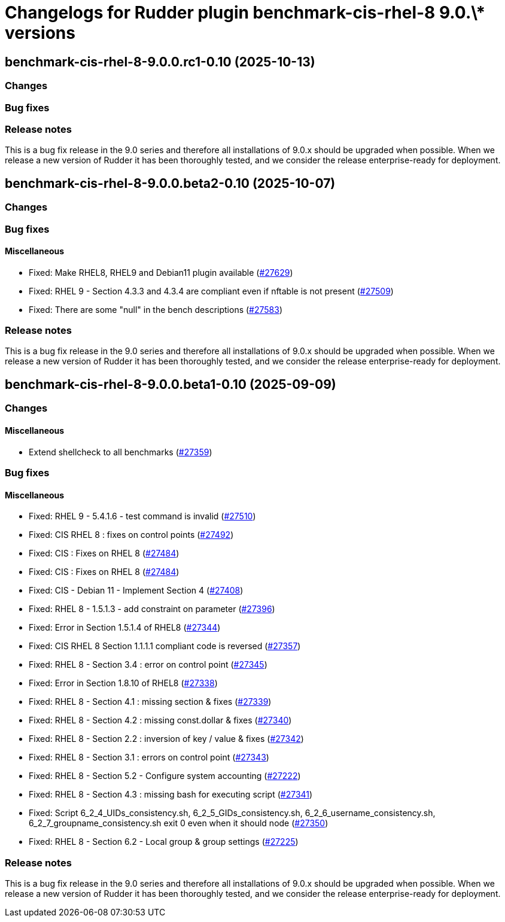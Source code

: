 = Changelogs for Rudder plugin benchmark-cis-rhel-8 9.0.\* versions

== benchmark-cis-rhel-8-9.0.0.rc1-0.10 (2025-10-13)

=== Changes


=== Bug fixes

=== Release notes

This is a bug fix release in the 9.0 series and therefore all installations of 9.0.x should be upgraded when possible. When we release a new version of Rudder it has been thoroughly tested, and we consider the release enterprise-ready for deployment.

== benchmark-cis-rhel-8-9.0.0.beta2-0.10 (2025-10-07)

=== Changes


=== Bug fixes

==== Miscellaneous

* Fixed: Make RHEL8, RHEL9 and Debian11 plugin available
    (https://issues.rudder.io/issues/27629[#27629])
* Fixed: RHEL 9 - Section 4.3.3 and 4.3.4 are compliant even if nftable is not present
    (https://issues.rudder.io/issues/27509[#27509])
* Fixed: There are some "null" in the bench descriptions
    (https://issues.rudder.io/issues/27583[#27583])

=== Release notes

This is a bug fix release in the 9.0 series and therefore all installations of 9.0.x should be upgraded when possible. When we release a new version of Rudder it has been thoroughly tested, and we consider the release enterprise-ready for deployment.

== benchmark-cis-rhel-8-9.0.0.beta1-0.10 (2025-09-09)

=== Changes


==== Miscellaneous

* Extend shellcheck to all benchmarks
    (https://issues.rudder.io/issues/27359[#27359])

=== Bug fixes

==== Miscellaneous

* Fixed: RHEL 9 - 5.4.1.6 - test command is invalid
    (https://issues.rudder.io/issues/27510[#27510])
* Fixed: CIS RHEL 8 : fixes on control points
    (https://issues.rudder.io/issues/27492[#27492])
* Fixed: CIS : Fixes on RHEL 8
    (https://issues.rudder.io/issues/27484[#27484])
* Fixed: CIS : Fixes on RHEL 8
    (https://issues.rudder.io/issues/27484[#27484])
* Fixed: CIS - Debian 11 - Implement Section 4
    (https://issues.rudder.io/issues/27408[#27408])
* Fixed: RHEL 8 - 1.5.1.3 - add constraint on parameter
    (https://issues.rudder.io/issues/27396[#27396])
* Fixed: Error in Section 1.5.1.4 of RHEL8
    (https://issues.rudder.io/issues/27344[#27344])
* Fixed: CIS RHEL 8 Section 1.1.1.1 compliant code is reversed
    (https://issues.rudder.io/issues/27357[#27357])
* Fixed: RHEL 8 - Section 3.4 : error on control point
    (https://issues.rudder.io/issues/27345[#27345])
* Fixed: Error in Section 1.8.10 of RHEL8
    (https://issues.rudder.io/issues/27338[#27338])
* Fixed: RHEL 8 - Section 4.1 : missing section & fixes
    (https://issues.rudder.io/issues/27339[#27339])
* Fixed: RHEL 8 - Section 4.2 : missing const.dollar & fixes
    (https://issues.rudder.io/issues/27340[#27340])
* Fixed: RHEL 8 - Section 2.2 : inversion of key / value & fixes
    (https://issues.rudder.io/issues/27342[#27342])
* Fixed: RHEL 8 - Section 3.1 : errors on control point
    (https://issues.rudder.io/issues/27343[#27343])
* Fixed: RHEL 8 - Section 5.2 - Configure system accounting
    (https://issues.rudder.io/issues/27222[#27222])
* Fixed: RHEL 8 - Section 4.3 : missing bash for executing script
    (https://issues.rudder.io/issues/27341[#27341])
* Fixed: Script 6_2_4_UIDs_consistency.sh, 6_2_5_GIDs_consistency.sh, 6_2_6_username_consistency.sh, 6_2_7_groupname_consistency.sh exit 0 even when it should node
    (https://issues.rudder.io/issues/27350[#27350])
* Fixed: RHEL 8 - Section 6.2 - Local group & group settings
    (https://issues.rudder.io/issues/27225[#27225])

=== Release notes

This is a bug fix release in the 9.0 series and therefore all installations of 9.0.x should be upgraded when possible. When we release a new version of Rudder it has been thoroughly tested, and we consider the release enterprise-ready for deployment.

